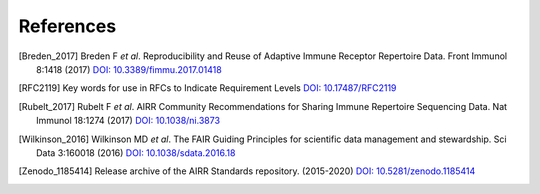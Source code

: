 .. _References:

References
==========

.. [Breden_2017] Breden F *et al*. Reproducibility and Reuse of
   Adaptive Immune Receptor Repertoire Data. Front Immunol 8:1418 (2017)
   `DOI: 10.3389/fimmu.2017.01418`_
.. [RFC2119] Key words for use in RFCs to Indicate Requirement Levels
   `DOI: 10.17487/RFC2119`_
.. [Rubelt_2017] Rubelt F *et al*. AIRR Community Recommendations for
   Sharing Immune Repertoire Sequencing Data. Nat Immunol 18:1274
   (2017) `DOI: 10.1038/ni.3873`_
.. [Wilkinson_2016] Wilkinson MD *et al*. The FAIR Guiding Principles
   for scientific data management and stewardship. Sci Data 3:160018
   (2016) `DOI: 10.1038/sdata.2016.18`_
.. [Zenodo_1185414] Release archive of the AIRR Standards repository.
   (2015-2020) `DOI: 10.5281/zenodo.1185414`_


.. ##### DOI link collection #####
.. _`DOI: 10.17487/RFC2119`: https://doi.org/10.17487/RFC2119
.. _`DOI: 10.1038/ni.3873`: https://doi.org/10.1038/ni.3873
.. _`DOI: 10.3389/fimmu.2017.01418`: https://doi.org/10.3389/fimmu.2017.01418
.. _`DOI: 10.5281/zenodo.1185414`: https://doi.org/10.5281/zenodo.1185414
.. _`DOI: 10.1038/sdata.2016.18`: https://doi.org/10.1038/sdata.2016.18
